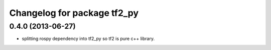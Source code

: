 ^^^^^^^^^^^^^^^^^^^^^^^^^^^^
Changelog for package tf2_py
^^^^^^^^^^^^^^^^^^^^^^^^^^^^

0.4.0 (2013-06-27)
------------------
* splitting rospy dependency into tf2_py so tf2 is pure c++ library.

